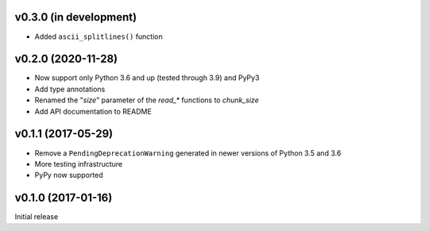 v0.3.0 (in development)
-----------------------
- Added ``ascii_splitlines()`` function

v0.2.0 (2020-11-28)
-------------------
- Now support only Python 3.6 and up (tested through 3.9) and PyPy3
- Add type annotations
- Renamed the "`size`" parameter of the `read_*` functions to `chunk_size`
- Add API documentation to README

v0.1.1 (2017-05-29)
-------------------
- Remove a ``PendingDeprecationWarning`` generated in newer versions of Python
  3.5 and 3.6
- More testing infrastructure
- PyPy now supported

v0.1.0 (2017-01-16)
-------------------
Initial release
